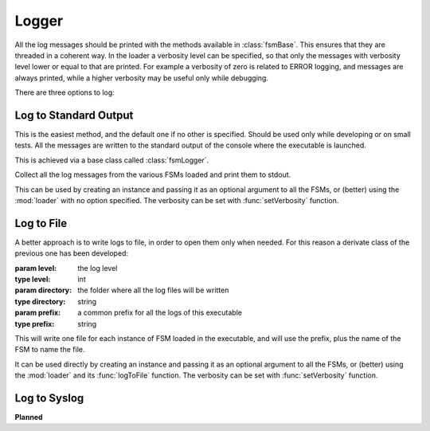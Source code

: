 .. _logger:

===============================================
Logger
===============================================

All the log messages should be printed with the methods available in
:class:`fsmBase`. This ensures that they are threaded in a coherent way. In the
loader a verbosity level can be specified, so that only the messages with
verbosity level lower or equal to that are printed. For example a verbosity of
zero is related to ERROR logging, and messages are always printed, while a
higher verbosity may be useful only while debugging.

There are three options to log:

Log to Standard Output
~~~~~~~~~~~~~~~~~~~~~~~~~~~
This is the easiest method, and the default one if no other is specified. Should
be used only while developing or on small tests. All the messages are written to
the standard output of the console where the executable is launched.

This is achieved via a base class called :class:`fsmLogger`.

.. class:: fsmLogger ([level=3])

    Collect all the log messages from the various FSMs loaded and print them to
    stdout.

This can be used by creating an instance and passing it as an optional argument
to all the FSMs, or (better) using the :mod:`loader` with no option specified. The verbosity can be set with :func:`setVerbosity` function.


Log to File
~~~~~~~~~~~~~~~~~~~~~~~~~~~
A better approach is to write logs to file, in order to open them only when
needed. For this reason a derivate class of the previous one has been developed:

.. class:: fsmFileLogger ([level=3[, directory="logs/"[, prefix=""]]])

    :param level: the log level
    :type level: int
    :param directory: the folder where all the log files will be written
    :type directory: string
    :param prefix: a common prefix for all the logs of this executable
    :type prefix: string

This will write one file for each instance of FSM loaded in the executable, and
will use the prefix, plus the name of the FSM to name the file.

It can be used directly by  creating an instance and passing it as an optional
argument to all the FSMs, or (better) using the :mod:`loader` and its
:func:`logToFile` function. The verbosity can be set with :func:`setVerbosity` function.


Log to Syslog
~~~~~~~~~~~~~~~~~~~~~~~~~~~

**Planned**
